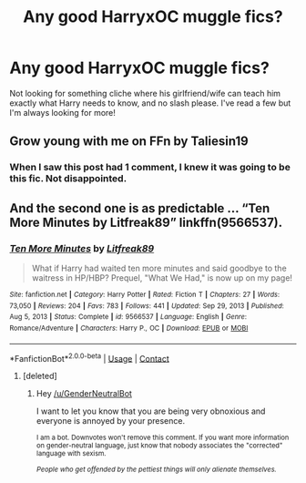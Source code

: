 #+TITLE: Any good HarryxOC muggle fics?

* Any good HarryxOC muggle fics?
:PROPERTIES:
:Author: uN1C0RnMaG1K
:Score: 0
:DateUnix: 1611299189.0
:DateShort: 2021-Jan-22
:FlairText: Request
:END:
Not looking for something cliche where his girlfriend/wife can teach him exactly what Harry needs to know, and no slash please. I've read a few but I'm always looking for more!


** Grow young with me on FFn by Taliesin19
:PROPERTIES:
:Author: Impossible_Quail_250
:Score: 6
:DateUnix: 1611300486.0
:DateShort: 2021-Jan-22
:END:

*** When I saw this post had 1 comment, I knew it was going to be this fic. Not disappointed.
:PROPERTIES:
:Author: Jon_Riptide
:Score: 7
:DateUnix: 1611301094.0
:DateShort: 2021-Jan-22
:END:


** And the second one is as predictable ... “Ten More Minutes by Litfreak89” linkffn(9566537).
:PROPERTIES:
:Author: ceplma
:Score: 2
:DateUnix: 1611302795.0
:DateShort: 2021-Jan-22
:END:

*** [[https://www.fanfiction.net/s/9566537/1/][*/Ten More Minutes/*]] by [[https://www.fanfiction.net/u/4897438/Litfreak89][/Litfreak89/]]

#+begin_quote
  What if Harry had waited ten more minutes and said goodbye to the waitress in HP/HBP? Prequel, "What We Had," is now up on my page!
#+end_quote

^{/Site/:} ^{fanfiction.net} ^{*|*} ^{/Category/:} ^{Harry} ^{Potter} ^{*|*} ^{/Rated/:} ^{Fiction} ^{T} ^{*|*} ^{/Chapters/:} ^{27} ^{*|*} ^{/Words/:} ^{73,050} ^{*|*} ^{/Reviews/:} ^{204} ^{*|*} ^{/Favs/:} ^{783} ^{*|*} ^{/Follows/:} ^{441} ^{*|*} ^{/Updated/:} ^{Sep} ^{29,} ^{2013} ^{*|*} ^{/Published/:} ^{Aug} ^{5,} ^{2013} ^{*|*} ^{/Status/:} ^{Complete} ^{*|*} ^{/id/:} ^{9566537} ^{*|*} ^{/Language/:} ^{English} ^{*|*} ^{/Genre/:} ^{Romance/Adventure} ^{*|*} ^{/Characters/:} ^{Harry} ^{P.,} ^{OC} ^{*|*} ^{/Download/:} ^{[[http://www.ff2ebook.com/old/ffn-bot/index.php?id=9566537&source=ff&filetype=epub][EPUB]]} ^{or} ^{[[http://www.ff2ebook.com/old/ffn-bot/index.php?id=9566537&source=ff&filetype=mobi][MOBI]]}

--------------

*FanfictionBot*^{2.0.0-beta} | [[https://github.com/FanfictionBot/reddit-ffn-bot/wiki/Usage][Usage]] | [[https://www.reddit.com/message/compose?to=tusing][Contact]]
:PROPERTIES:
:Author: FanfictionBot
:Score: 2
:DateUnix: 1611302817.0
:DateShort: 2021-Jan-22
:END:

**** [deleted]
:PROPERTIES:
:Score: -2
:DateUnix: 1611302832.0
:DateShort: 2021-Jan-22
:END:

***** Hey [[/u/GenderNeutralBot]]

I want to let you know that you are being very obnoxious and everyone is annoyed by your presence.

^{I am a bot. Downvotes won't remove this comment. If you want more information on gender-neutral language, just know that nobody associates the "corrected" language with sexism.}

/^{People who get offended by the pettiest things will only alienate themselves.}/
:PROPERTIES:
:Author: AntiObnoxiousBot
:Score: 0
:DateUnix: 1611302844.0
:DateShort: 2021-Jan-22
:END:
